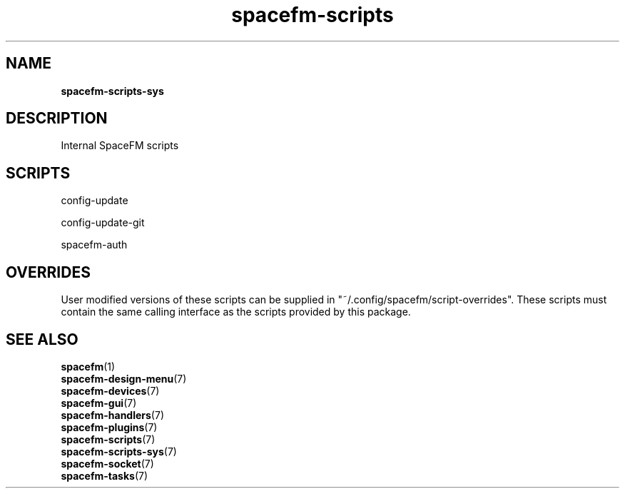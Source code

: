.TH spacefm-scripts 7 "May 2022"

.SH NAME
.B spacefm-scripts-sys

.SH DESCRIPTION
Internal SpaceFM scripts
.P

.SH SCRIPTS
    config-update

    config-update-git

    spacefm-auth



.SH OVERRIDES
User modified versions of these scripts can be supplied in
"~/.config/spacefm/script-overrides". These scripts must contain the same
calling interface as the scripts provided by this package.


.SH SEE ALSO
.BR spacefm (1)
.br
.BR spacefm-design-menu (7)
.br
.BR spacefm-devices (7)
.br
.BR spacefm-gui (7)
.br
.BR spacefm-handlers (7)
.br
.BR spacefm-plugins (7)
.br
.BR spacefm-scripts (7)
.br
.BR spacefm-scripts-sys (7)
.br
.BR spacefm-socket (7)
.br
.BR spacefm-tasks (7)
.PP
